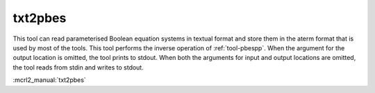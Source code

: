 .. index:: txt2pbes

.. _tool-txt2pbes:

txt2pbes
========

This tool can read parameterised Boolean equation systems in textual format and
store them in the aterm format that is used by most of the tools. This tool
performs the inverse operation of :ref:`tool-pbespp`. When the argument for the
output location is omitted, the tool prints to stdout. When both the arguments
for input and output locations are omitted, the tool reads from stdin and writes
to stdout.

:mcrl2_manual:`txt2pbes`
